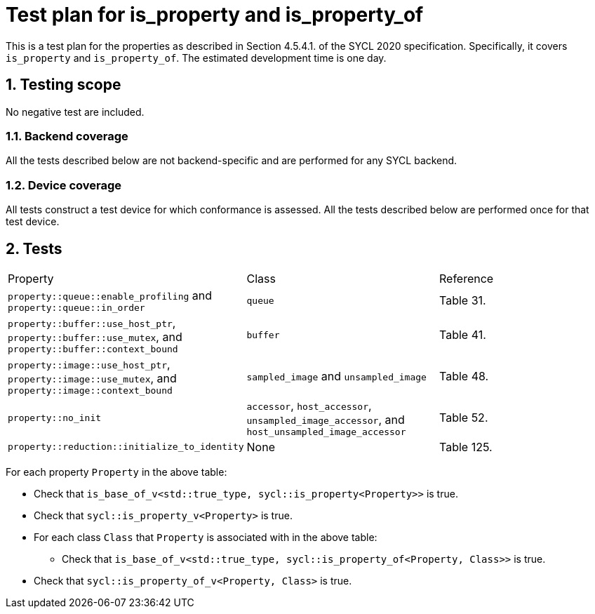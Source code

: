 :sectnums:
:xrefstyle: short

= Test plan for is_property and is_property_of

This is a test plan for the properties as described in Section 4.5.4.1. of the SYCL 2020 specification. Specifically, it covers `is_property` and `is_property_of`. The estimated development time is one day.

== Testing scope
No negative test are included.

=== Backend coverage

All the tests described below are not backend-specific and are performed for any SYCL backend.

=== Device coverage

All tests construct a test device for which conformance is assessed. All the tests described below are performed once for that test device.

== Tests

|===
|Property|Class|Reference
|`property::queue::enable_profiling` and `property::queue::in_order`
| `queue`
|Table 31.
|`property::buffer::use_host_ptr`, `property::buffer::use_mutex`, and `property::buffer::context_bound`
|`buffer`
|Table 41.
|`property::image::use_host_ptr`, `property::image::use_mutex`, and `property::image::context_bound`
|`sampled_image` and `unsampled_image`
|Table 48.
|`property::no_init`
|`accessor`, `host_accessor`, `unsampled_image_accessor`, and `host_unsampled_image_accessor`
|Table 52.
|`property::reduction::initialize_to_identity`
| None
|Table 125.
|===

For each property `Property` in the above table:

- Check that `is_base_of_v<std::true_type, sycl::is_property<Property>>` is true.
- Check that `sycl::is_property_v<Property>` is true.
- For each class `Class` that `Property` is associated with in the above table:
* Check that `is_base_of_v<std::true_type, sycl::is_property_of<Property, Class>>` is true.
- Check that `sycl::is_property_of_v<Property, Class>` is true.

